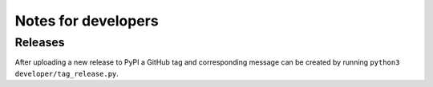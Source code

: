 Notes for developers
====================

Releases
--------

After uploading a new release to PyPI a GitHub tag and corresponding message can be created by running ``python3 developer/tag_release.py``.
